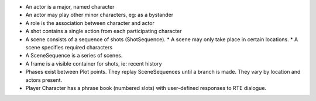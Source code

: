 * An actor is a major, named character
* An actor may play other minor characters, eg: as a bystander
* A role is the association between character and actor
* A shot contains a single action from each participating character
* A scene consists of a sequence of shots (ShotSequence).
  * A scene may only take place in certain locations.
  * A scene specifies required characters
* A SceneSequence is a series of scenes.
* A frame is a visible container for shots, ie: recent history
* Phases exist between Plot points. They replay SceneSequences until a branch is made. They vary by location and actors
  present.
* Player Character has a phrase book (numbered slots) with user-defined responses to RTE dialogue.
